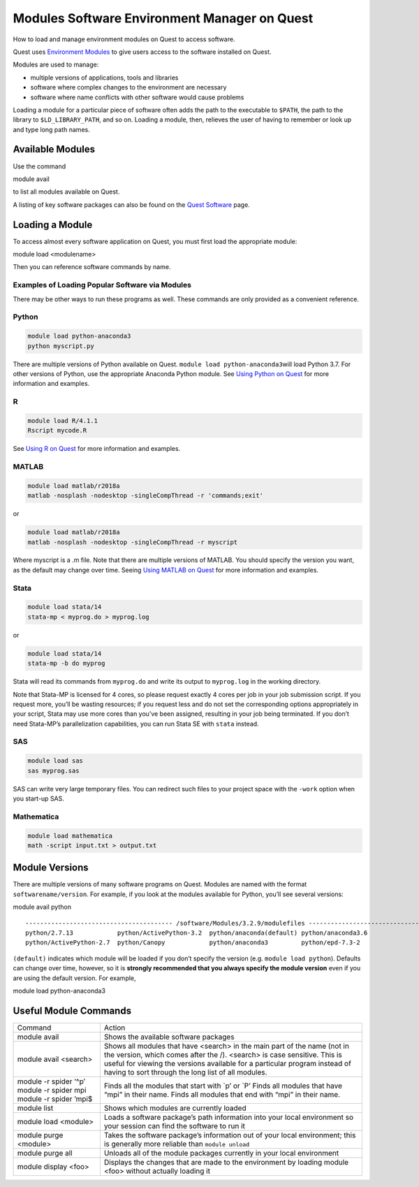 Modules Software Environment Manager on Quest
=============================================

How to load and manage environment modules on Quest to access software.

Quest uses `Environment Modules <http://modules.sourceforge.net/>`__ to
give users access to the software installed on Quest.

Modules are used to manage:

-  multiple versions of applications, tools and libraries

-  software where complex changes to the environment are necessary

-  software where name conflicts with other software would cause
   problems

Loading a module for a particular piece of software often adds the path
to the executable to ``$PATH``, the path to the library to
``$LD_LIBRARY_PATH``, and so on. Loading a module, then, relieves the
user of having to remember or look up and type long path names.

Available Modules
~~~~~~~~~~~~~~~~~

Use the command

module avail

to list all modules available on Quest.

A listing of key software packages can also be found on the `Quest
Software <https://services.northwestern.edu/TDClient/30/Portal/KB/ArticleDet?ID=1547>`__
page.

Loading a Module
~~~~~~~~~~~~~~~~

To access almost every software application on Quest, you must first
load the appropriate module:

module load <modulename>

Then you can reference software commands by name.

Examples of Loading Popular Software via Modules
^^^^^^^^^^^^^^^^^^^^^^^^^^^^^^^^^^^^^^^^^^^^^^^^

There may be other ways to run these programs as well. These commands
are only provided as a convenient reference.

Python
^^^^^^

.. code:: code

   module load python-anaconda3
   python myscript.py

| There are multiple versions of Python available on Quest.
  ``module load python-anaconda3``\ will load Python 3.7. For other
  versions of Python, use the appropriate Anaconda Python module. See
  `Using Python on
  Quest <https://services.northwestern.edu/TDClient/30/Portal/KB/ArticleDet?ID=1672>`__
  for more information and examples.

R
^

.. code:: code

   module load R/4.1.1
   Rscript mycode.R

See `Using R on
Quest <https://services.northwestern.edu/TDClient/30/Portal/KB/ArticleDet?ID=1556>`__
for more information and examples.

MATLAB
^^^^^^

.. code:: code

   module load matlab/r2018a
   matlab -nosplash -nodesktop -singleCompThread -r 'commands;exit'

or

.. code:: code

   module load matlab/r2018a
   matlab -nosplash -nodesktop -singleCompThread -r myscript

Where myscript is a .m file. Note that there are multiple versions of
MATLAB. You should specify the version you want, as the default may
change over time. Seeing `Using MATLAB on
Quest <https://services.northwestern.edu/TDClient/30/Portal/KB/ArticleDet?ID=1548>`__
for more information and examples.

Stata
^^^^^

.. code:: code

   module load stata/14
   stata-mp < myprog.do > myprog.log

or

.. code:: code

   module load stata/14
   stata-mp -b do myprog

Stata will read its commands from ``myprog.do`` and write its output to
``myprog.log`` in the working directory.

Note that Stata-MP is licensed for 4 cores, so please request exactly 4
cores per job in your job submission script. If you request more, you’ll
be wasting resources; if you request less and do not set the
corresponding options appropriately in your script, Stata may use more
cores than you’ve been assigned, resulting in your job being terminated.
If you don’t need Stata-MP’s parallelization capabilities, you can run
Stata SE with ``stata`` instead.

SAS
^^^

.. code:: command

   module load sas
   sas myprog.sas

SAS can write very large temporary files. You can redirect such files to
your project space with the ``-work`` option when you start-up SAS.

Mathematica
^^^^^^^^^^^

.. code:: command

   module load mathematica
   math -script input.txt > output.txt

Module Versions
~~~~~~~~~~~~~~~

There are multiple versions of many software programs on Quest. Modules
are named with the format ``softwarename/version``. For example, if you
look at the modules available for Python, you’ll see several versions:

module avail python

::

   ---------------------------------------- /software/Modules/3.2.9/modulefiles -----------------------------------------
   python/2.7.13            python/ActivePython-3.2  python/anaconda(default) python/anaconda3.6
   python/ActivePython-2.7  python/Canopy            python/anaconda3         python/epd-7.3-2

``(default)`` indicates which module will be loaded if you don’t specify
the version (e.g. ``module load python``). Defaults can change over
time, however, so it is **strongly recommended that you always specify
the module version** even if you are using the default version. For
example,

module load python-anaconda3

Useful Module Commands
~~~~~~~~~~~~~~~~~~~~~~

.. container:: table-responsive

   +-----------------------------------+-----------------------------------+
   | Command                           | Action                            |
   +-----------------------------------+-----------------------------------+
   | module avail                      | Shows the available software      |
   |                                   | packages                          |
   +-----------------------------------+-----------------------------------+
   | module avail <search>             | Shows all modules that have       |
   |                                   | <search> in the main part of the  |
   |                                   | name (not in the version, which   |
   |                                   | comes after the /). <search> is   |
   |                                   | case sensitive. This is useful    |
   |                                   | for viewing the versions          |
   |                                   | available for a particular        |
   |                                   | program instead of having to sort |
   |                                   | through the long list of all      |
   |                                   | modules.                          |
   +-----------------------------------+-----------------------------------+
   | module -r spider ‘^p’             | Finds all the modules that start  |
   | module -r spider mpi              | with \`p’ or \`P’                 |
   | module -r spider ’mpi$            | Finds all modules that have “mpi” |
   |                                   | in their name.                    |
   |                                   | Finds all modules that end with   |
   |                                   | “mpi” in their name.              |
   +-----------------------------------+-----------------------------------+
   | module list                       | Shows which modules are currently |
   |                                   | loaded                            |
   +-----------------------------------+-----------------------------------+
   | module load <module>              | Loads a software package’s path   |
   |                                   | information into your local       |
   |                                   | environment so your session can   |
   |                                   | find the software to run it       |
   +-----------------------------------+-----------------------------------+
   | module purge <module>             | Takes the software package’s      |
   |                                   | information out of your local     |
   |                                   | environment; this is generally    |
   |                                   | more reliable than                |
   |                                   | ``module unload``                 |
   +-----------------------------------+-----------------------------------+
   | module purge all                  | Unloads all of the module         |
   |                                   | packages currently in your local  |
   |                                   | environment                       |
   +-----------------------------------+-----------------------------------+
   | module display <foo>              | Displays the changes that are     |
   |                                   | made to the environment by        |
   |                                   | loading module <foo> without      |
   |                                   | actually loading it               |
   +-----------------------------------+-----------------------------------+
